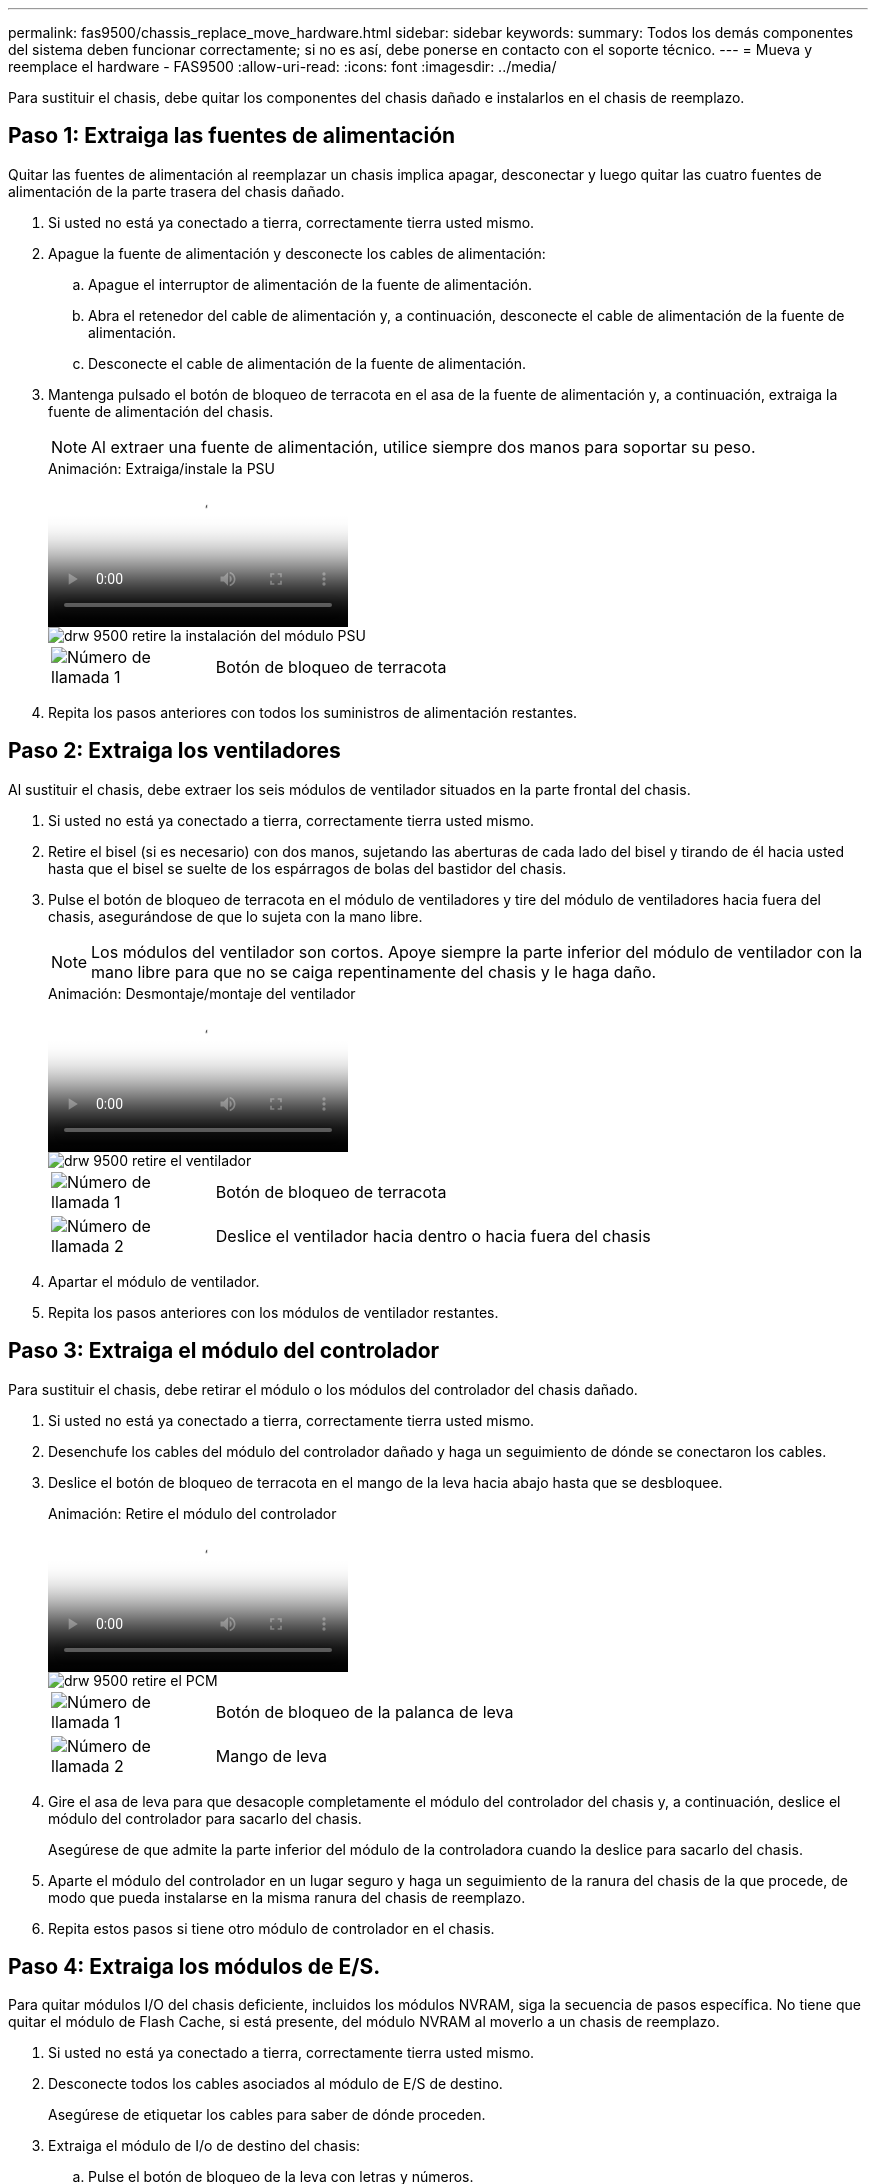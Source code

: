 ---
permalink: fas9500/chassis_replace_move_hardware.html 
sidebar: sidebar 
keywords:  
summary: Todos los demás componentes del sistema deben funcionar correctamente; si no es así, debe ponerse en contacto con el soporte técnico. 
---
= Mueva y reemplace el hardware - FAS9500
:allow-uri-read: 
:icons: font
:imagesdir: ../media/


[role="lead"]
Para sustituir el chasis, debe quitar los componentes del chasis dañado e instalarlos en el chasis de reemplazo.



== Paso 1: Extraiga las fuentes de alimentación

Quitar las fuentes de alimentación al reemplazar un chasis implica apagar, desconectar y luego quitar las cuatro fuentes de alimentación de la parte trasera del chasis dañado.

. Si usted no está ya conectado a tierra, correctamente tierra usted mismo.
. Apague la fuente de alimentación y desconecte los cables de alimentación:
+
.. Apague el interruptor de alimentación de la fuente de alimentación.
.. Abra el retenedor del cable de alimentación y, a continuación, desconecte el cable de alimentación de la fuente de alimentación.
.. Desconecte el cable de alimentación de la fuente de alimentación.


. Mantenga pulsado el botón de bloqueo de terracota en el asa de la fuente de alimentación y, a continuación, extraiga la fuente de alimentación del chasis.
+

NOTE: Al extraer una fuente de alimentación, utilice siempre dos manos para soportar su peso.

+
.Animación: Extraiga/instale la PSU
video::590b3414-6ea5-42b2-b7f4-ae78004b86a4[panopto]
+
image::../media/drw_9500_remove_install_PSU_module.svg[drw 9500 retire la instalación del módulo PSU]

+
[cols="20%,80%"]
|===


 a| 
image::../media/icon_round_1.png[Número de llamada 1]
 a| 
Botón de bloqueo de terracota

|===
. Repita los pasos anteriores con todos los suministros de alimentación restantes.




== Paso 2: Extraiga los ventiladores

Al sustituir el chasis, debe extraer los seis módulos de ventilador situados en la parte frontal del chasis.

. Si usted no está ya conectado a tierra, correctamente tierra usted mismo.
. Retire el bisel (si es necesario) con dos manos, sujetando las aberturas de cada lado del bisel y tirando de él hacia usted hasta que el bisel se suelte de los espárragos de bolas del bastidor del chasis.
. Pulse el botón de bloqueo de terracota en el módulo de ventiladores y tire del módulo de ventiladores hacia fuera del chasis, asegurándose de que lo sujeta con la mano libre.
+

NOTE: Los módulos del ventilador son cortos. Apoye siempre la parte inferior del módulo de ventilador con la mano libre para que no se caiga repentinamente del chasis y le haga daño.

+
.Animación: Desmontaje/montaje del ventilador
video::86b0ed39-1083-4b3a-9e9c-ae78004c2ffc[panopto]
+
image::../media/drw_9500_remove_install_fan.svg[drw 9500 retire el ventilador]

+
[cols="20%,80%"]
|===


 a| 
image:../media/icon_round_1.png["Número de llamada 1"]
 a| 
Botón de bloqueo de terracota



 a| 
image:../media/icon_round_2.png["Número de llamada 2"]
 a| 
Deslice el ventilador hacia dentro o hacia fuera del chasis

|===
. Apartar el módulo de ventilador.
. Repita los pasos anteriores con los módulos de ventilador restantes.




== Paso 3: Extraiga el módulo del controlador

Para sustituir el chasis, debe retirar el módulo o los módulos del controlador del chasis dañado.

. Si usted no está ya conectado a tierra, correctamente tierra usted mismo.
. Desenchufe los cables del módulo del controlador dañado y haga un seguimiento de dónde se conectaron los cables.
. Deslice el botón de bloqueo de terracota en el mango de la leva hacia abajo hasta que se desbloquee.
+
.Animación: Retire el módulo del controlador
video::5e029a19-8acc-4fa1-be5d-ae78004b365a[panopto]
+
image::../media/drw_9500_remove_PCM.svg[drw 9500 retire el PCM]

+
[cols="20%,80%"]
|===


 a| 
image:../media/icon_round_1.png["Número de llamada 1"]
 a| 
Botón de bloqueo de la palanca de leva



 a| 
image:../media/icon_round_2.png["Número de llamada 2"]
 a| 
Mango de leva

|===
. Gire el asa de leva para que desacople completamente el módulo del controlador del chasis y, a continuación, deslice el módulo del controlador para sacarlo del chasis.
+
Asegúrese de que admite la parte inferior del módulo de la controladora cuando la deslice para sacarlo del chasis.

. Aparte el módulo del controlador en un lugar seguro y haga un seguimiento de la ranura del chasis de la que procede, de modo que pueda instalarse en la misma ranura del chasis de reemplazo.
. Repita estos pasos si tiene otro módulo de controlador en el chasis.




== Paso 4: Extraiga los módulos de E/S.

Para quitar módulos I/O del chasis deficiente, incluidos los módulos NVRAM, siga la secuencia de pasos específica. No tiene que quitar el módulo de Flash Cache, si está presente, del módulo NVRAM al moverlo a un chasis de reemplazo.

. Si usted no está ya conectado a tierra, correctamente tierra usted mismo.
. Desconecte todos los cables asociados al módulo de E/S de destino.
+
Asegúrese de etiquetar los cables para saber de dónde proceden.

. Extraiga el módulo de I/o de destino del chasis:
+
.. Pulse el botón de bloqueo de la leva con letras y números.
+
El botón de bloqueo de la leva se aleja del chasis.

.. Gire el pestillo de la leva hacia abajo hasta que esté en posición horizontal.
+
El módulo de E/S se desacopla del chasis y se mueve aproximadamente 1/2 pulgadas fuera de la ranura de E/S.

.. Extraiga el módulo de E/S del chasis tirando de las lengüetas de tiro de los lados de la cara del módulo.
+
Asegúrese de realizar un seguimiento de la ranura en la que se encontraba el módulo de E/S.

+
.Animación: Desmontaje/montaje del módulo de E/S.
video::0903b1f9-187b-4bb8-9548-ae9b0012bb21[panopto]
+
image::../media/drw_9500_remove_PCIe_module.svg[drw 9500 retire el módulo PCIe]

+
[cols="20%,80%"]
|===


 a| 
image::../media/icon_round_1.png[Número de llamada 1]
 a| 
Pestillo de leva de E/S numerado y con letras



 a| 
image::../media/icon_round_2.png[Número de llamada 2]
 a| 
Pestillo de leva de E/S completamente desbloqueado

|===


. Coloque el módulo de E/S a un lado.
. Repita el paso anterior para los módulos de E/S restantes en el chasis dañado.




== Paso 5: Extraiga el módulo de alimentación del controlador de etapas

Retire los dos módulos de alimentación del controlador de separación de etapas de la parte delantera del chasis dañado.

. Si usted no está ya conectado a tierra, correctamente tierra usted mismo.
. Presione el botón de bloqueo de terracota en la manija del módulo y luego deslice el DCPM fuera del chasis.
+
.Animación: Retirar/instalar DCPM
video::c067cf9d-35b8-4fbe-9573-ae78004c2328[panopto]
+
image::../media/drw_9500_remove_NV_battery.svg[drw 9500 retire la batería NV]

+
[cols="20%,80%"]
|===


 a| 
image::../media/icon_round_1.png[Número de llamada 1]
 a| 
Botón de bloqueo de terracota DCPM

|===
. Aparte el DCPM en un lugar seguro y repita este paso para el DCPM restante.




== Paso 6: Retire el módulo led USB

Extraiga los módulos LED USB.

.Animación: Desmontaje/montaje del módulo USB
video::bc46a3e8-6541-444e-973b-ae78004bf153[panopto]
image::../media/drw_9500_remove_replace_LED_mod.svg[drw 9500 retire REPLACE LED mod]

[cols="20%,80%"]
|===


 a| 
image::../media/icon_round_1.png[Número de llamada 1]
 a| 
Expulse el módulo.



 a| 
image:../media/icon_round_2.png["Número de llamada 2"]
 a| 
Deslícelo para sacarlo del chasis.

|===
. Localice el módulo LED USB en la parte frontal del chasis deteriorado, directamente debajo de las bahías de la fuente de alimentación.
. Pulse el botón de bloqueo negro situado en el lado derecho del módulo para liberar el módulo del chasis y, a continuación, deslícelo fuera del chasis dañado.
. Aparte el módulo en un lugar seguro.




== Paso 7: Reemplace un chasis desde el bastidor de equipo o el armario del sistema

Debe quitar el chasis existente del rack del equipo o armario del sistema antes de poder instalar el chasis de reemplazo.

. Quite los tornillos de los puntos de montaje del chasis.
+

NOTE: Si el sistema está en un armario del sistema, es posible que tenga que extraer el soporte de amarre trasero.

. Con la ayuda de dos o tres personas, deslice el chasis dañado fuera de los rieles del bastidor en un gabinete del sistema o soportes _L_ en un bastidor de equipo, y luego déjelo a un lado.
. Si usted no está ya conectado a tierra, correctamente tierra usted mismo.
. Con dos o tres personas, instale el chasis de repuesto en el bastidor del equipo o el armario del sistema guiando el chasis en los rieles del bastidor en un armario del sistema o los soportes _L_ en un bastidor del equipo.
. Deslice el chasis completamente en el bastidor del equipo o en el armario del sistema.
. Fije la parte delantera del chasis al bastidor del equipo o al armario del sistema con los tornillos que ha retirado del chasis dañado.
. Fije la parte posterior del chasis al bastidor del equipo o al armario del sistema.
. Si va a usar los soportes de gestión de cables, quite esos soportes del chasis dañado y luego instálelos en el chasis de reemplazo.




== Paso 8: Instale el módulo de alimentación de la controladora desescalonada al sustituir el chasis

Una vez instalado el chasis de repuesto en el rack o armario del sistema, debe volver a instalar los módulos de alimentación de la controladora de separación de su etapa en él.

. Si usted no está ya conectado a tierra, correctamente tierra usted mismo.
. Alinee el extremo del DCPM con la abertura del chasis y, a continuación, deslícelo suavemente en el chasis hasta que encaje en su lugar.
+

NOTE: El módulo y la ranura están codificados. No fuerce el módulo en la abertura. Si el módulo no entra fácilmente, vuelva a alinear el módulo y deslícelo dentro del chasis.

. Repita este paso para el DCPM restante.




== Paso 9: Instale los ventiladores en el chasis

Para instalar los módulos de ventilador al sustituir el chasis, debe realizar una secuencia específica de tareas.

. Si usted no está ya conectado a tierra, correctamente tierra usted mismo.
. Alinee los bordes del módulo del ventilador de repuesto con la abertura del chasis y, a continuación, deslícelo dentro del chasis hasta que encaje en su lugar.
+
Cuando se inserta en un sistema activo, el LED de atención ámbar parpadea cuatro veces cuando el módulo de ventilador se inserta correctamente en el chasis.

. Repita estos pasos para los módulos de ventilador restantes.
. Alinee el bisel con los espárragos de bola y, a continuación, empuje suavemente el bisel hacia los espárragos de bola.




== Paso 10: Instalar módulos de E/S.

Para instalar módulos I/O, incluidos los módulos NVRAM/Flash Cache desde el chasis dañado, siga la secuencia de pasos específica.

Debe tener instalado el chasis para poder instalar los módulos de I/O en las ranuras correspondientes del chasis de reemplazo.

. Si usted no está ya conectado a tierra, correctamente tierra usted mismo.
. Después de instalar el chasis de repuesto en el bastidor o armario, instale los módulos de E/S en sus ranuras correspondientes del chasis de reemplazo deslizando suavemente el módulo de E/S en la ranura hasta que el pestillo de leva de E/S numerado y con letras comience a acoplarse, Y, a continuación, empuje completamente hacia arriba el pestillo de la leva de E/S para bloquear el módulo en su sitio.
. Recuperar el módulo de E/S, según sea necesario.
. Repita el paso anterior para los módulos de E/S restantes que haya reservado.
+

NOTE: Si el chasis deficiente tiene paneles de I/O vacíos, muévalos al chasis de reemplazo en este momento.





== Paso 11: Instale las fuentes de alimentación

La instalación de las fuentes de alimentación cuando se reemplaza un chasis implica la instalación de las fuentes de alimentación en el chasis de reemplazo y la conexión a la fuente de alimentación.

. Si usted no está ya conectado a tierra, correctamente tierra usted mismo.
. Asegúrese de que los balancines de las fuentes de alimentación estén en la posición de apagado.
. Con ambas manos, sujete y alinee los bordes de la fuente de alimentación con la abertura del chasis del sistema y, a continuación, empuje suavemente la fuente de alimentación hacia el chasis hasta que encaje en su sitio.
+
Las fuentes de alimentación están codificadas y sólo se pueden instalar de una manera.

+

IMPORTANT: No ejerza demasiada fuerza al deslizar la fuente de alimentación en el sistema. Puede dañar el conector.

. Vuelva a conectar el cable de alimentación y fíjelo a la fuente de alimentación mediante el mecanismo de bloqueo del cable de alimentación.
+

IMPORTANT: Conecte sólo el cable de alimentación a la fuente de alimentación. No conecte el cable de alimentación a una fuente de alimentación en este momento.

. Repita los pasos anteriores con todos los suministros de alimentación restantes.




== Paso 12 Instale los módulos led USB

Instale los módulos LED USB en el chasis de repuesto.

. Localice la ranura del módulo LED USB en la parte frontal del chasis de sustitución, directamente debajo de las bahías DCPM.
. Alinee los bordes del módulo con el compartimento de LED USB y empuje suavemente el módulo hasta que encaje en su lugar.




== Paso 13: Instale el controlador

Después de instalar el módulo del controlador y cualquier otro componente en el chasis de reemplazo, arranque el sistema.

. Si usted no está ya conectado a tierra, correctamente tierra usted mismo.
. Conecte las fuentes de alimentación a distintas fuentes de alimentación y, a continuación, enciéndalas.
. Alinee el extremo del módulo del controlador con la abertura del chasis y, a continuación, empuje suavemente el módulo del controlador hasta la mitad del sistema.
+

NOTE: No inserte completamente el módulo de la controladora en el chasis hasta que se le indique hacerlo.

. Vuelva a conectar la consola al módulo del controlador y, a continuación, vuelva a conectar el puerto de administración.
. Con el asa de leva en la posición abierta, deslice el módulo del controlador en el chasis y empuje firmemente el módulo del controlador hasta que alcance el plano medio y esté totalmente asentado y, a continuación, cierre el asa de leva hasta que encaje en la posición de bloqueo.
+

IMPORTANT: No ejerza una fuerza excesiva al deslizar el módulo del controlador hacia el chasis, ya que podría dañar los conectores.

+
El módulo de la controladora comienza a arrancar tan pronto como se asienta completamente en el chasis.

. Repita los pasos anteriores para instalar la segunda controladora en el chasis de reemplazo.
. Arranque cada controladora.

